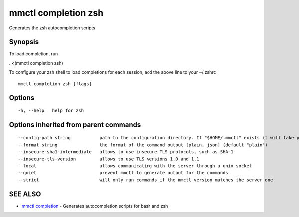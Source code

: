 .. _mmctl_completion_zsh:

mmctl completion zsh
--------------------

Generates the zsh autocompletion scripts

Synopsis
~~~~~~~~


To load completion, run

. <(mmctl completion zsh)

To configure your zsh shell to load completions for each session, add the above line to your ~/.zshrc


::

  mmctl completion zsh [flags]

Options
~~~~~~~

::

  -h, --help   help for zsh

Options inherited from parent commands
~~~~~~~~~~~~~~~~~~~~~~~~~~~~~~~~~~~~~~

::

      --config-path string           path to the configuration directory. If "$HOME/.mmctl" exists it will take precedence over the default value (default "$XDG_CONFIG_HOME")
      --format string                the format of the command output [plain, json] (default "plain")
      --insecure-sha1-intermediate   allows to use insecure TLS protocols, such as SHA-1
      --insecure-tls-version         allows to use TLS versions 1.0 and 1.1
      --local                        allows communicating with the server through a unix socket
      --quiet                        prevent mmctl to generate output for the commands
      --strict                       will only run commands if the mmctl version matches the server one

SEE ALSO
~~~~~~~~

* `mmctl completion <mmctl_completion.rst>`_ 	 - Generates autocompletion scripts for bash and zsh

